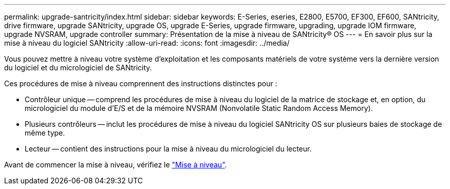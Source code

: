---
permalink: upgrade-santricity/index.html 
sidebar: sidebar 
keywords: E-Series, eseries, E2800, E5700, EF300, EF600, SANtricity, drive firmware, upgrade SANtricity, upgrade OS, upgrade E-Series, upgrade firmware, upgrading, upgrade IOM firmware, upgrade NVSRAM, upgrade controller 
summary: Présentation de la mise à niveau de SANtricity® OS 
---
= En savoir plus sur la mise à niveau du logiciel SANtricity
:allow-uri-read: 
:icons: font
:imagesdir: ../media/


[role="lead"]
Vous pouvez mettre à niveau votre système d'exploitation et les composants matériels de votre système vers la dernière version du logiciel et du micrologiciel de SANtricity.

Ces procédures de mise à niveau comprennent des instructions distinctes pour :

* Contrôleur unique -- comprend les procédures de mise à niveau du logiciel de la matrice de stockage et, en option, du micrologiciel du module d'E/S et de la mémoire NVSRAM (Nonvolatile Static Random Access Memory).
* Plusieurs contrôleurs -- inclut les procédures de mise à niveau du logiciel SANtricity OS sur plusieurs baies de stockage de même type.
* Lecteur -- contient des instructions pour la mise à niveau du micrologiciel du lecteur.


Avant de commencer la mise à niveau, vérifiez le  link:overview-upgrade-consider-task.html["Mise à niveau"^].
